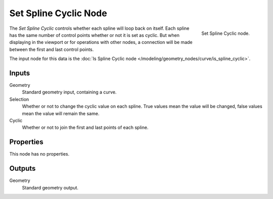 .. index:: Geometry Nodes; Set Spline Cyclic
.. _bpy.types.GeometryNodeSetSplineCyclic:

**********************
Set Spline Cyclic Node
**********************

.. figure:: /images/modeling_geometry-nodes_curve_set-spline-cyclic_node.png
   :align: right

   Set Spline Cyclic node.

The *Set Spline Cyclic* controls whether each spline will loop back on itself.
Each spline has the same number of control points whether or not it is set as cyclic.
But when displaying in the viewport or for operations with other nodes,
a connection will be made between the first and last control points.

The input node for this data is the :doc:`Is Spline Cyclic node </modeling/geometry_nodes/curve/is_spline_cyclic>`.


Inputs
======

Geometry
   Standard geometry input, containing a curve.

Selection
   Whether or not to change the cyclic value on each spline. True values mean the value will be changed,
   false values mean the value will remain the same.

Cyclic
   Whether or not to join the first and last points of each spline.


Properties
==========

This node has no properties.


Outputs
=======

Geometry
   Standard geometry output.
